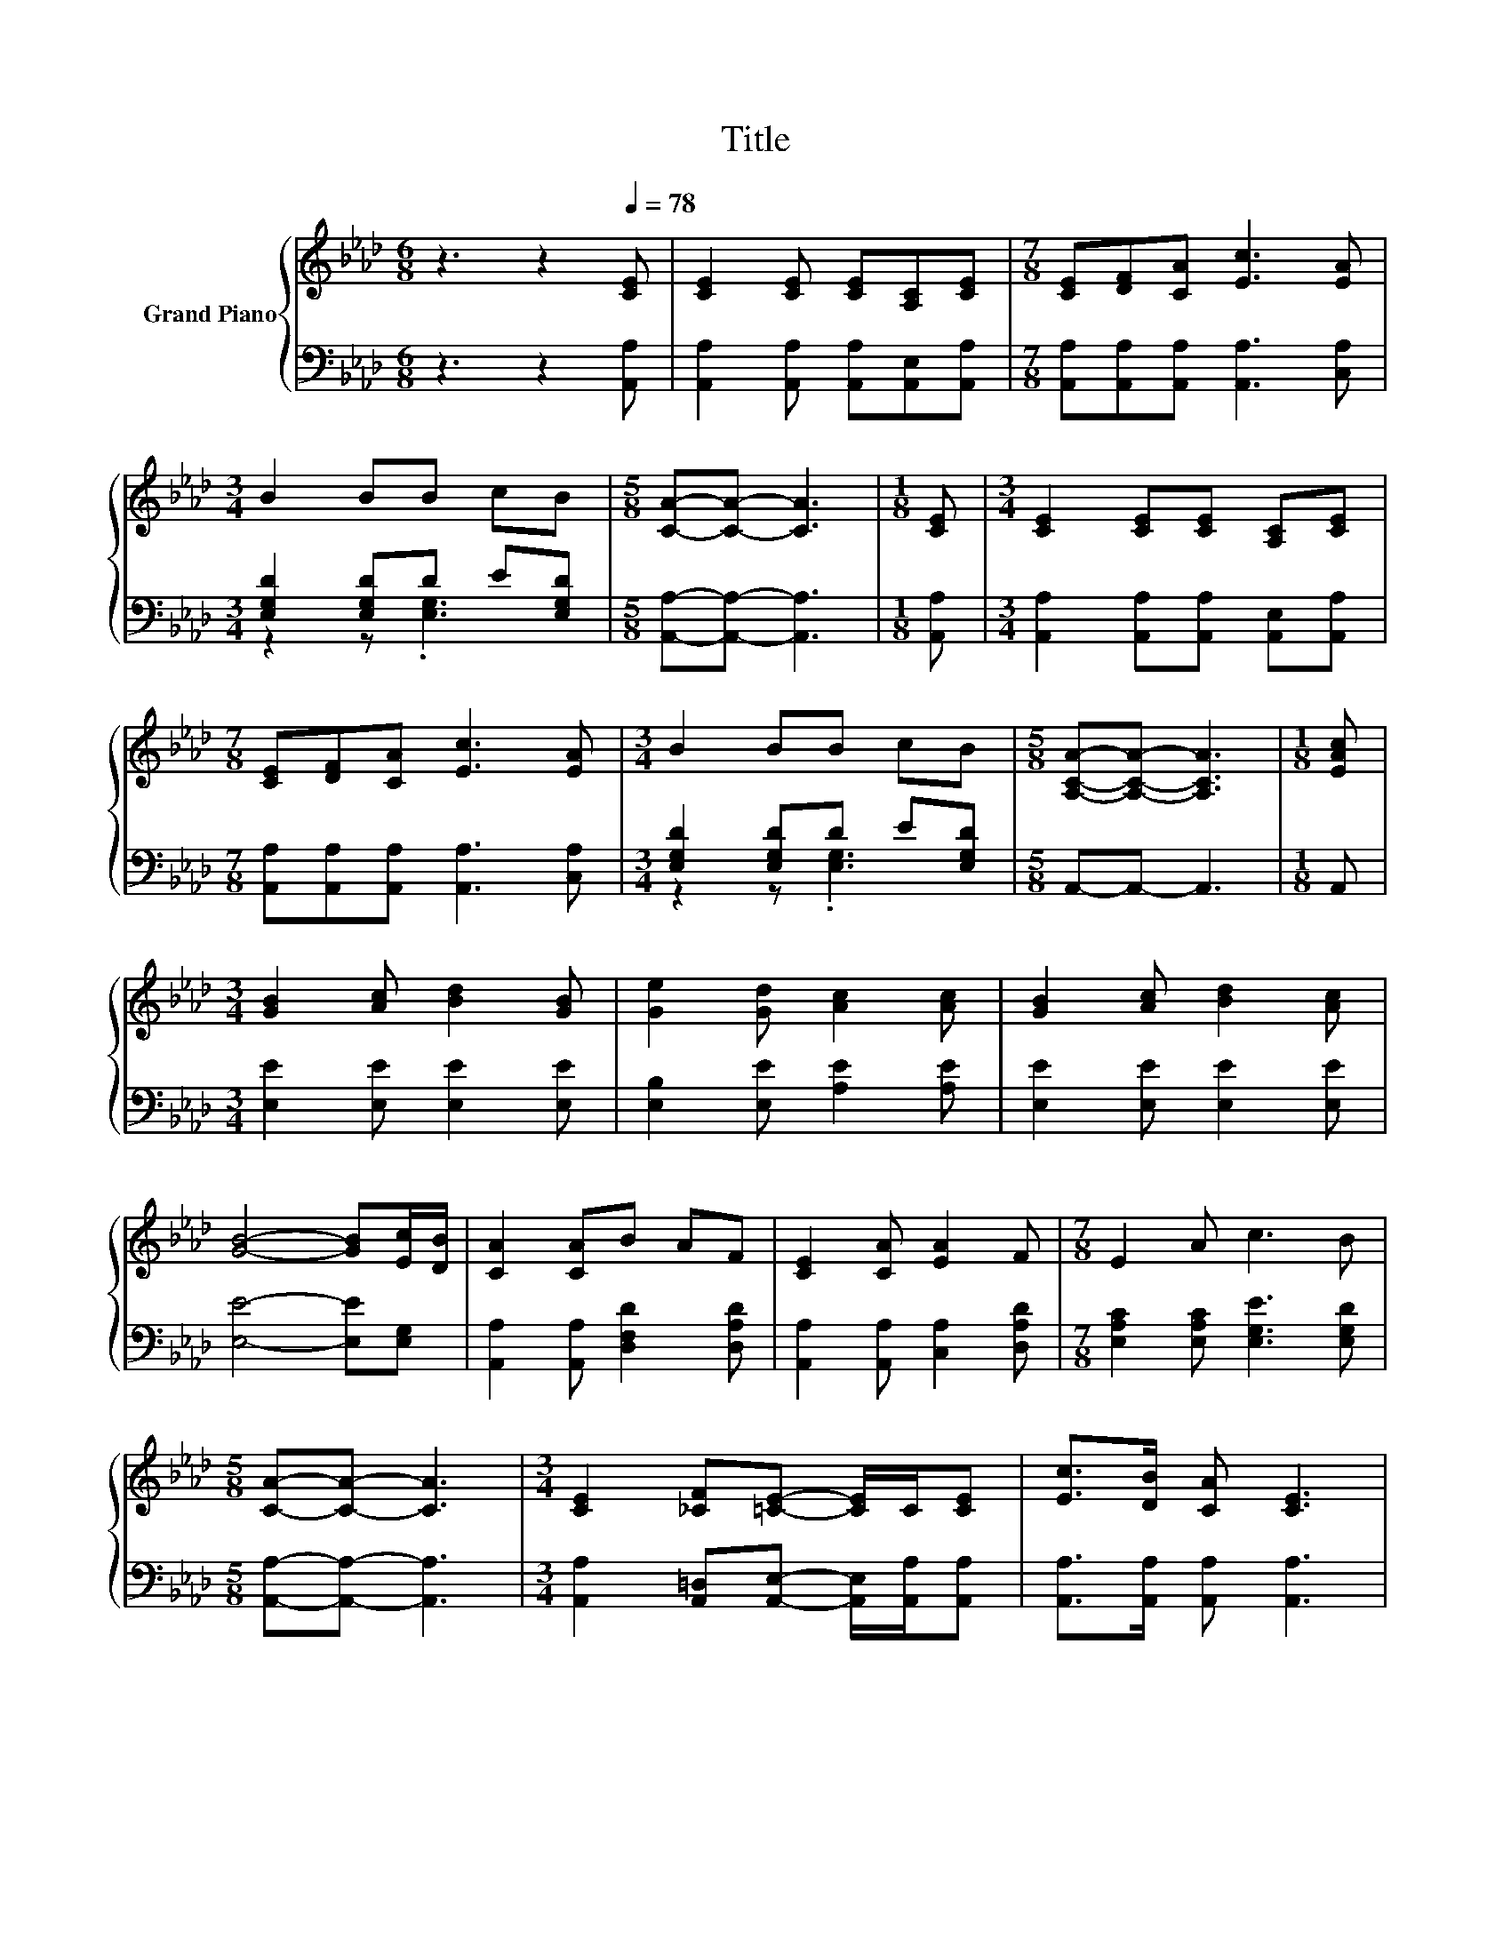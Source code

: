 X:1
T:Title
%%score { 1 | ( 2 3 ) }
L:1/8
M:6/8
K:Ab
V:1 treble nm="Grand Piano"
V:2 bass 
V:3 bass 
V:1
 z3 z2[Q:1/4=78] [CE] | [CE]2 [CE] [CE][A,C][CE] |[M:7/8] [CE][DF][CA] [Ec]3 [EA] | %3
[M:3/4] B2 BB cB |[M:5/8] [CA]-[CA]- [CA]3 |[M:1/8] [CE] |[M:3/4] [CE]2 [CE][CE] [A,C][CE] | %7
[M:7/8] [CE][DF][CA] [Ec]3 [EA] |[M:3/4] B2 BB cB |[M:5/8] [A,CA]-[A,CA]- [A,CA]3 |[M:1/8] [EAc] | %11
[M:3/4] [GB]2 [Ac] [Bd]2 [GB] | [Ge]2 [Gd] [Ac]2 [Ac] | [GB]2 [Ac] [Bd]2 [Ac] | %14
 [GB]4- [GB][Ec]/[DB]/ | [CA]2 [CA]B AF | [CE]2 [CA] [EA]2 F |[M:7/8] E2 A c3 B | %18
[M:5/8] [CA]-[CA]- [CA]3 |[M:3/4] [CE]2 [_CF][=CE]- [CE]/C/[CE] | [Ec]>[DB] [CA] [CE]3 | %21
[M:7/8] B3 cB>[FA][=DF] | [=DA][DG][DA] [_DB]3 [DB] |[M:3/4] [Ec]>[Ec] [Ec] [Ec]2 [DB]/[CA]/ | %24
 FA F [CE]2 [CE]/[CE]/ |[M:13/16] [CE][DF][EA]cc3/2B |[M:5/8] [CA]-[CA]- [CA]3 |] %27
V:2
 z3 z2 [A,,A,] | [A,,A,]2 [A,,A,] [A,,A,][A,,E,][A,,A,] | %2
[M:7/8] [A,,A,][A,,A,][A,,A,] [A,,A,]3 [C,A,] |[M:3/4] [E,G,D]2 [E,G,D]D E[E,G,D] | %4
[M:5/8] [A,,A,]-[A,,A,]- [A,,A,]3 |[M:1/8] [A,,A,] | %6
[M:3/4] [A,,A,]2 [A,,A,][A,,A,] [A,,E,][A,,A,] |[M:7/8] [A,,A,][A,,A,][A,,A,] [A,,A,]3 [C,A,] | %8
[M:3/4] [E,G,D]2 [E,G,D]D E[E,G,D] |[M:5/8] A,,-A,,- A,,3 |[M:1/8] A,, | %11
[M:3/4] [E,E]2 [E,E] [E,E]2 [E,E] | [E,B,]2 [E,E] [A,E]2 [A,E] | [E,E]2 [E,E] [E,E]2 [E,E] | %14
 [E,E]4- [E,E][E,G,] | [A,,A,]2 [A,,A,] [D,F,D]2 [D,A,D] | [A,,A,]2 [A,,A,] [C,A,]2 [D,A,D] | %17
[M:7/8] [E,A,C]2 [E,A,C] [E,G,E]3 [E,G,D] |[M:5/8] [A,,A,]-[A,,A,]- [A,,A,]3 | %19
[M:3/4] [A,,A,]2 [A,,=D,][A,,E,]- [A,,E,]/[A,,A,]/[A,,A,] | [A,,A,]>[A,,A,] [A,,A,] [A,,A,]3 | %21
[M:7/8] [E,G,E]3 [E,A,E][E,G,E]>[=D,B,][B,,B,] | [B,,A,][B,,A,][B,,A,] [E,G,]3 [E,G,] | %23
[M:3/4] [A,,A,]>[A,,A,] [A,,A,] [A,,A,]2 [A,,A,]/[A,,A,]/ | %24
 [D,A,D][D,F,D] [D,A,D] [A,,A,]2 [A,,A,]/[A,,A,]/ | %25
[M:13/16] [A,,A,][D,A,][C,A,][E,A,E][E,G,D]3/2[E,G,D] |[M:5/8] [A,,A,]-[A,,A,]- [A,,A,]3 |] %27
V:3
 x6 | x6 |[M:7/8] x7 |[M:3/4] z2 z .[E,G,]3 |[M:5/8] x5 |[M:1/8] x |[M:3/4] x6 |[M:7/8] x7 | %8
[M:3/4] z2 z .[E,G,]3 |[M:5/8] x5 |[M:1/8] x |[M:3/4] x6 | x6 | x6 | x6 | x6 | x6 |[M:7/8] x7 | %18
[M:5/8] x5 |[M:3/4] x6 | x6 |[M:7/8] x7 | x7 |[M:3/4] x6 | x6 |[M:13/16] x13/2 |[M:5/8] x5 |] %27

